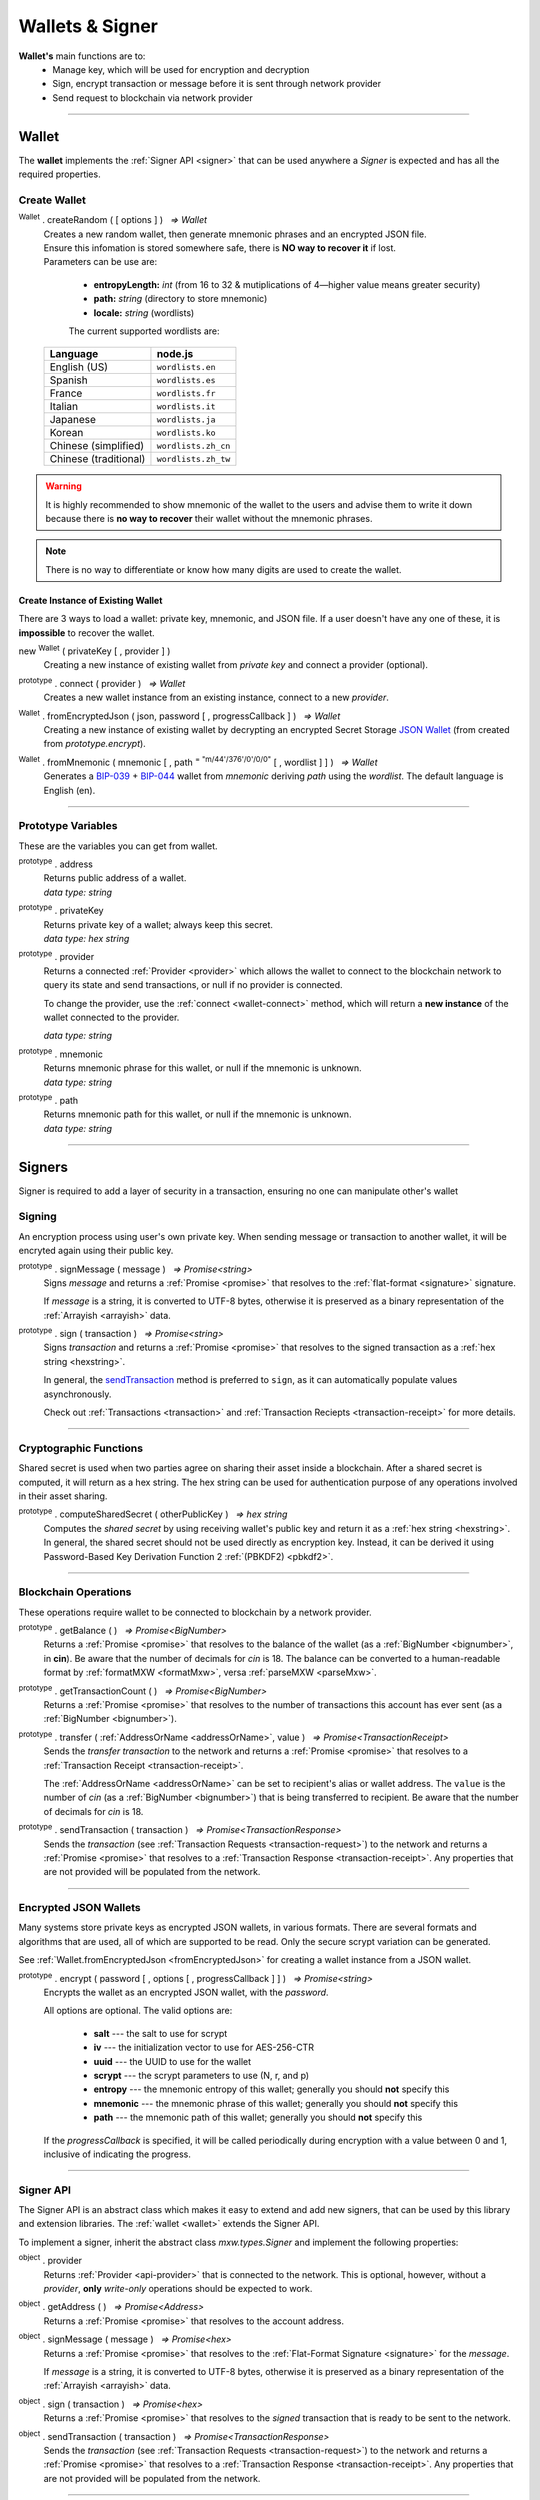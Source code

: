 .. |nbsp| unicode:: U+00A0 .. non-breaking space

.. _api-wallet:

****************
Wallets & Signer
****************

.. image:: ../docs/images/Wallet.jpg

**Wallet's** main functions are to:
 - Manage key, which will be used for encryption and decryption
 - Sign, encrypt transaction or message before it is sent through network provider
 - Send request to blockchain via network provider


-----

.. _wallet:

Wallet
######

The **wallet** implements the :ref:`Signer API <signer>` that can be used anywhere a *Signer*
is expected and has all the required properties.

Create Wallet
*************

:sup:`Wallet` . createRandom ( [ options ] ) |nbsp| `=> Wallet`
    | Creates a new random wallet, then generate mnemonic phrases and an encrypted JSON file.
    | Ensure this infomation is stored somewhere safe, there is **NO way to recover it** if lost. 


    | Parameters can be use are:
    
        - **entropyLength:** *int* (from 16 to 32 & mutiplications of 4—higher value means greater security)
        - **path:** *string* (directory to store mnemonic)
        - **locale:** *string* (wordlists)

        The current supported wordlists are:

    ===================== ===========================
    Language              node.js                    
    ===================== ===========================
    English (US)          ``wordlists.en`` 
    Spanish               ``wordlists.es``  
    France                ``wordlists.fr``        
    Italian               ``wordlists.it``           
    Japanese              ``wordlists.ja``           
    Korean                ``wordlists.ko``           
    Chinese (simplified)  ``wordlists.zh_cn``        
    Chinese (traditional) ``wordlists.zh_tw``        
    ===================== ===========================

.. warning:: 
        It is highly recommended to show mnemonic of the wallet to the users and advise them to write it down
        because there is **no way to recover** their wallet without the mnemonic phrases.

.. code-block:: javascript
    :caption: *create a new wallet using randomly generated private key*

    //By default, the wallet is created by 16 hexadecimal digits private key, 
    //and will generate mnemonic using wordlists.en
    let randomWallet = mxw.Wallet.createRandom();
    console.log("Address:", randomWallet.address);

    //expected result:
    //a random string, it will look something like this
    //mxw1duct5rv3wan3vpdk3ms6kgn0j8h905kqvccw4r

.. code-block:: javascript
    :caption: *create a new wallet randomly with specified private key length*

    // Create a wallet using 24 hexadecimal digits
    let randomWallet = mxw.Wallet.createRandom({
        entropyLength: 24
    });
    console.log("Address:", randomWallet.hexAddress);
    //expected result:
    //a random hexstring, it will looks something like this
    //0xd450137C0b463260F7Ef77177288De3976078129

.. code-block:: javascript
    :caption: *create a new wallet randomly and generate mnemonic using different wordlist*

    // Create a wallet and generate mnemonic using wordlists.zh
    let randomWallet = mxw.Wallet.createRandom({
        locale: mxw.wordlists.zh
    });
    console.log("Mnemonic:", randomWallet.mnemonic);
    //expected result:
    //Mnemonic: "followed by 12 random Chinese words"

.. note:: There is no way to differentiate or know how many digits are used to create the wallet.

Create Instance of Existing Wallet
==================================

There are 3 ways to load a wallet: private key, mnemonic, and JSON file. If a user doesn't have any
one of these, it is **impossible** to recover the wallet.

new :sup:`Wallet` ( privateKey [ , provider ] )
    Creating a new instance of existing wallet from *private key* and connect a provider (optional).

.. code-block:: javascript
    :caption: *load wallet using private key and connect to provider*

    //connect wallet to localnet
    let privateKey = "0x0123456789abcdef0123456789abcdef0123456789abcdef0123456789abcdef";
    let networkProvider = mxw.getDefaultProvider("localnet");
    let walletWithProvider = new mxw.Wallet(privateKey, provider);

.. _wallet-connect:

:sup:`prototype` . connect ( provider ) |nbsp| `=> Wallet`
    Creates a new wallet instance from an existing instance, connect to a new *provider*.

.. code-block:: javascript
    :caption: *load wallet using private key and connect to provider*

    //load wallet using private key
    let privateKey = "0x0123456789abcdef0123456789abcdef0123456789abcdef0123456789abcdef";
    let wallet = new mxw.Wallet(privateKey);

    // Connect the wallet to localnet
    let networkProvider = mxw.getDefaultProvider("localnet");
    wallet.connect(provider);

.. _fromEncryptedJson:

:sup:`Wallet` . fromEncryptedJson ( json, password [ , progressCallback ] ) |nbsp| `=> Wallet`
    Creating a new instance of existing wallet by decrypting an encrypted Secret Storage `JSON Wallet`_ (from created from *prototype.encrypt*).

.. code-block:: javascript
    :caption: *load wallet using an encrypted JSON*

    let data = {
        address: "mxw1x7tp9tt7mu0jm6qdmljgntvzzp53lrtndr7h8x",
        id: "0a462eb4-939d-4d05-acb1-f7827f758e3c",
        version: 3,
        Crypto: {
            cipher: "aes-128-ctr",
            cipherparams: {
                iv: "ff1e5fd9e71497a11e2923e7a2496bb9"
            },
            ciphertext: "6caeb28cf0687c9c84d5f02dab1afe3f27fb85483f90538ca59d299c5f2d426f",
            kdf: "scrypt",
            kdfparams: {
                salt: "8e8462bc7808066ba66d85fb85111906665b04b2320b5e7ac615d81e4f0641b5",
                n: 131072,
                dklen: 32,
                p: 1,
                r: 8
            },
            mac: "b7927c99583d62ec2426220fc5b65872aa89183227def48fd7b150b566c12142"
        },
        x-mxw: {
            client: "mxw-sdk",
            filename: "UTC--2019-07-25T16-24-39.0Z--mxw1x7tp9tt7mu0jm6qdmljgntvzzp53lrtndr7h8x",
            mnemonicCounter: "0de98c10a68756d8d7c51f4460f9d2cb",
            mnemonicCiphertext: "a31bb80eecb99a44eddbb53897e74f38",
            path: "m/44'/376'/0'/0/0",
            version: "0.1"
        }
    };

    let json = JSON.stringify(data);
    let password = "any strong password";

    mxw.Wallet.fromEncryptedJson(json, password).then((wallet) => {
        console.log("Wallet: " + wallet.address);
        // expected result:
        // mxw1x7tp9tt7mu0jm6qdmljgntvzzp53lrtndr7h8x
    });


:sup:`Wallet` . fromMnemonic ( mnemonic [ , path :sup:`= "m/44'/376'/0'/0/0"` [ , wordlist ] ] ) |nbsp| `=> Wallet`
    Generates a `BIP-039`_ + `BIP-044`_ wallet from *mnemonic* deriving *path* using
    the *wordlist*. The default language is English (en).

.. code-block:: javascript
    :caption: *load a wallet using mnemonic phrase*

    let mnemonic = "legal grain canyon open antenna flame destroy nature fall pistol mushroom stay";
    let mnemonicWallet = mxw.Wallet.fromMnemonic(mnemonic);
    console.log("mnemonicWallet: " + mnemonicWallet.address);
    // expected result:
    // mnemonicWallet: mxw1x7tp9tt7mu0jm6qdmljgntvzzp53lrtndr7h8x

    // Load the second account from a mnemonic
    let path = "m/44'/376'/1'/0/0";
    let secondMnemonicWallet = mxw.Wallet.fromMnemonic(mnemonic, path);
    console.log("secondMnemonicWallet: " + secondMnemonicWallet.address);
    // expected result:
    // secondMnemonicWallet: mxw1lgz72w89amz76vrnl3mgfj4p9jls7eggts0pag

    // Load using a non-english locale wordlist (the path "null" will use the default)
    let zhMnemonic = "手 农 勾 讲 嫂 蒋 借 棚 遗 没 紫 雾";
    let zhMnemonicWallet = mxw.Wallet.fromMnemonic(zhMnemonic, null, mxw.wordlists.zh);
    console.log("zhMnemonicWallet: " + zhMnemonicWallet.address);
    // expected result:
    // zhMnemonicWallet: mxw1j4yh2gfumy8d327n0uvztg9075fjzd59vxf9ae


-----

.. _addressOrName:

Prototype Variables
*******************
These are the variables you can get from wallet.

:sup:`prototype` . address
    | Returns public address of a wallet.
    | *data type: string*

:sup:`prototype` . privateKey
    | Returns private key of a wallet; always keep this secret.
    | *data type: hex string*

:sup:`prototype` . provider
    Returns a connected :ref:`Provider <provider>` which allows the wallet to
    connect to the blockchain network to query its state and send transactions, 
    or null if no provider is connected.

    To change the provider, use the :ref:`connect <wallet-connect>` method, which will return
    a **new instance** of the wallet connected to the provider.

    | *data type: string*

:sup:`prototype` . mnemonic
    | Returns mnemonic phrase for this wallet, or null if the mnemonic is unknown.
    | *data type: string*

:sup:`prototype` . path
    | Returns mnemonic path for this wallet, or null if the mnemonic is unknown.
    | *data type: string* 

-----

Signers
#######


Signer is required to add a layer of security in a transaction, ensuring no one can manipulate other's wallet 

Signing
*******
An encryption process using user's own private key. When sending message or transaction to
another wallet, it will be encryted again using their public key. 

:sup:`prototype` . signMessage ( message ) |nbsp| `=> Promise<string>`
    Signs *message* and returns a :ref:`Promise <promise>` that resolves to
    the :ref:`flat-format <signature>` signature.

    If *message* is a string, it is converted to UTF-8 bytes, otherwise it is
    preserved as a binary representation of the :ref:`Arrayish <arrayish>` data.

.. code-block:: javascript
    :caption: *sign text messages*

    let privateKey = "0xca250aeca008d36b4b4ff83709343c9e4c4ea461e5aa5fa51d57a0fe11eb045e";
    let wallet = new mxw.Wallet(privateKey);

    // Sign a text message
    return wallet.signMessage("Hello Blockchain!").then((signature) => {

        // Flat-format
        console.log(signature);
        // expected result:
        // 0xc49045d2fd3f591c86b1c35ed90315f6b42791401854c5164461946c8f5fea98
        //   0229683de3459716cd7d1e5f9502811766a5eaf9c96c64c1625aaad815cdc3741c

        // Expanded-format
        console.log(mxw.utils.splitSignature(signature));
        // expected result:
        // { 
        //     r: "0xc49045d2fd3f591c86b1c35ed90315f6b42791401854c5164461946c8f5fea98",
        //     s: "0x0229683de3459716cd7d1e5f9502811766a5eaf9c96c64c1625aaad815cdc374",
        //     v: 28,
        //     recoveryParam: 1
        // }
    });

.. code-block:: javascript
    :caption: *sign binary messages*

    let privateKey = "0xca250aeca008d36b4b4ff83709343c9e4c4ea461e5aa5fa51d57a0fe11eb045e";
    let wallet = new mxw.Wallet(privateKey);

    // The 66-character hex string MUST be converted to a 32-byte array first!
    let hash = "0x48656c6c6f20426c6f636b636861696e21";
    let binaryData = mxw.utils.arrayify(hash);

    wallet.signMessage(binaryData).then((signature) => {

        console.log(signature);
        // expected result:
        // "0xc49045d2fd3f591c86b1c35ed90315f6b42791401854c5164461946c8f5fea98
        //    0229683de3459716cd7d1e5f9502811766a5eaf9c96c64c1625aaad815cdc3741c

        let address = mxw.utils.verifyMessage(binaryData, signature);
        console.log(address);
        // expected result:
        // Should be equal to the signer's wallet address: mxw1x7tp9tt7mu0jm6qdmljgntvzzp53lrtndr7h8x
    });


:sup:`prototype` . sign ( transaction ) |nbsp| `=> Promise<string>`
    Signs *transaction* and returns a :ref:`Promise <promise>` that resolves to
    the signed transaction as a :ref:`hex string <hexstring>`.

    In general, the `sendTransaction`_ method is preferred to ``sign``, as it can automatically
    populate values asynchronously.

    Check out :ref:`Transactions <transaction>` and :ref:`Transaction Reciepts <transaction-receipt>` for more details.

.. code-block:: javascript
    :caption: *sign transactions*

    let privateKey = "0xca250aeca008d36b4b4ff83709343c9e4c4ea461e5aa5fa51d57a0fe11eb045e";
    let networkProvider = mxw.getDefaultProvider("localnet");
    let wallet = new mxw.Wallet(privateKey, provider);

    console.log(wallet.address);
    // expected result:
    // "mxw1x7tp9tt7mu0jm6qdmljgntvzzp53lrtndr7h8x"

    let amount = mxw.utils.parseMxw("1.0");

    // All properties are optional, except fee
    let transaction = {
        type: "cosmos-sdk/StdTx",
        value: {
            msg: [
                {
                    type: "mxw/MsgSend",
                    value: {
                        amount: [
                            {
                                amount: amount,
                                denom: "cin",
                            },
                        ],
                        from_address: wallet.address,
                        to_address: "mxw1j4yh2gfumy8d327n0uvztg9075fjzd59vxf9ae",
                    }
                }
            ],
            memo: "Hello Blockchain"
        },
        fee: provider.getTransactionFee("bank", "bank-send")
    };

    wallet.sign(transaction).then((signedTransaction) => {

        console.log(signedTransaction);
        // Should be Base64 encoded string

        provider.sendTransaction(signedTransaction).then((tx) => {

            console.log(tx);
            // Should be transaction response with transaction hash value

            // Query transaction receipt by transaction hash
            provider.waitForTransaction(tx.hash).then((receipt) => {

                console.log(receipt.status);
                //expected result:
                //1 (means success)
            });
        });
    });


-----

Cryptographic Functions
***********************

Shared secret is used when two parties agree on sharing their asset inside a blockchain.
After a shared secret is computed, it will return as a hex string. The hex string can be used for 
authentication purpose of any operations involved in their asset sharing.

:sup:`prototype` . computeSharedSecret ( otherPublicKey ) |nbsp| `=> hex string`
    Computes the *shared secret* by using receiving wallet's public key and return it as a :ref:`hex string <hexstring>`.
    In general, the shared secret should not be used directly as encryption key. Instead, it can be derived it using 
    Password-Based Key Derivation Function 2 :ref:`(PBKDF2) <pbkdf2>`.

.. code-block:: javascript
    :caption: compute shared secret using sender's own private key and receiving wallet's public key

    let wallet = mxw.Wallet.createRandom();
    let otherWallet = mxw.Wallet.createRandom();
    console.log(wallet.computeSharedSecret(otherWallet.publicKey));
    //expected result:
    //a hex string, something like this
    //0xcdfa6c550d930fa45b9f938a96a3b76c90e1f90fed7ffd8bbcc6dbd566316e88
    
-----

Blockchain Operations
*********************

These operations require wallet to be connected to blockchain by a network provider.

:sup:`prototype` . getBalance ( ) |nbsp| `=> Promise<BigNumber>`
    Returns a :ref:`Promise <promise>` that resolves to the balance of the wallet (as a :ref:`BigNumber <bignumber>`,
    in **cin**). Be aware that the number of decimals for *cin* is 18.
    The balance can be converted to a human-readable format by :ref:`formatMXW <formatMxw>`, versa :ref:`parseMXW <parseMxw>`.

.. code-block:: javascript
    :caption: check wallet balance

        let networkProvider = mxw.getDefaultProvider("localnet");
        let privateKey = "0x0000000000000000000000000000000000000000000000000000000000000001";
        let wallet = new mxw.Wallet(privateKey,provider);
        wallet.getBalance().then((balance)=>{
            console.log(mxw.utils.formatMxw("Wallet balance: " + balance));
        });
        // Expected result
        // Wallet balance: 0.0

:sup:`prototype` . getTransactionCount ( ) |nbsp| `=> Promise<BigNumber>`
    Returns a :ref:`Promise <promise>` that resolves to the number of transactions
    this account has ever sent (as a :ref:`BigNumber <bignumber>`).

.. code-block:: javascript
    :caption: *query the network*

    // We require a provider to query the network
    let networkProvider = mxw.getDefaultProvider("localnet");

    let privateKey = "0x0123456789abcdef0123456789abcdef0123456789abcdef0123456789abcdef";
    let wallet = new mxw.Wallet(privateKey, provider);

    wallet.getBalance().then((balance) => {
        console.log("Balance: " + mxw.utils.formatMxw(balance));
        //expected result:
        //Balance: 0.0
    });

    wallet.getTransactionCount().then((nonce) => {
        console.log("Transaction Count: " + mxw.utils.formatMxw(nonce));
        //expected result:
        //Transaction Count: 0.0
    });

:sup:`prototype` . transfer ( :ref:`AddressOrName <addressOrName>`, value ) |nbsp| `=> Promise<TransactionReceipt>`
    Sends the *transfer transaction* to the network and returns a :ref:`Promise <promise>` that resolves to a
    :ref:`Transaction Receipt <transaction-receipt>`.

    The :ref:`AddressOrName <addressOrName>` can be set to recipient's alias or wallet address. The ``value`` is the number of *cin*
    (as a :ref:`BigNumber <bignumber>`) that is being transferred to recipient. Be aware that the number of decimals for *cin*
    is 18.

.. code-block:: javascript
    :caption: *transfer MXW*

    // We require a provider to send transactions
    let networkProvider = mxw.getDefaultProvider("localnet");

    let privateKey = "0x0123456789abcdef0123456789abcdef0123456789abcdef0123456789abcdef";
    let wallet = new mxw.Wallet(privateKey, provider);

    let to = "mxw1j4yh2gfumy8d327n0uvztg9075fjzd59vxf9ae";
    // ... or supports alias names
    // to: "jeansoon",

    let amount = mxw.utils.parseMxw("1.0");
    // We must pass in the amount as cin (1 MXW = 1e18 cin), so we
    // use this convenient function to convert MXW to cin.

    wallet.transfer(to, amount).then((receipt) => {
         console.log(receipt.status);
        //expected result:
        //1 (means success)
    });

.. _sendTransaction:

:sup:`prototype` . sendTransaction ( transaction ) |nbsp| `=> Promise<TransactionResponse>`
    Sends the *transaction* (see :ref:`Transaction Requests <transaction-request>`) to
    the network and returns a :ref:`Promise <promise>` that resolves to a
    :ref:`Transaction Response <transaction-receipt>`. Any properties that are not
    provided will be populated from the network.



-----

Encrypted JSON Wallets
**********************

Many systems store private keys as encrypted JSON wallets, in various formats. There are several
formats and algorithms that are used, all of which are supported to be read.
Only the secure scrypt variation can be generated.

See :ref:`Wallet.fromEncryptedJson <fromEncryptedJson>` for creating a
wallet instance from a JSON wallet.

:sup:`prototype` . encrypt ( password [ , options [ , progressCallback ] ] ) |nbsp| `=> Promise<string>`
    Encrypts the wallet as an encrypted JSON wallet, with the *password*.

    All options are optional. The valid options are:

        - **salt** --- the salt to use for scrypt
        - **iv** --- the initialization vector to use for AES-256-CTR
        - **uuid** --- the UUID to use for the wallet
        - **scrypt** --- the scrypt parameters to use (N, r, and p)
        - **entropy** --- the mnemonic entropy of this wallet; generally you should **not** specify this
        - **mnemonic** --- the mnemonic phrase of this wallet; generally you should **not** specify this
        - **path** --- the mnemonic path of this wallet; generally you should **not** specify this

    If the *progressCallback* is specified, it will be called periodically during
    encryption with a value between 0 and 1, inclusive of indicating the progress.


.. code-block:: javascript
    :caption: *encrypt a wallet as an encrypted JSON wallet*

    let password = "any strong password";

    function callback(progress) {
        console.log("Encrypting: " + parseInt(progress * 100) + "% complete");
    }

    return wallet.encrypt(password, callback).then((json) => {
        console.log(json);
        // expected result:
        // an encrypted wallet JSON.
        return mxw.Wallet.fromEncryptedJson(json, password).then((decryptedWallet)=>{
            console.log(decryptedWallet);
            // expected result:
            // a decrypted wallet object.
        });
    });


-----

.. _signer:

Signer API
**********

The Signer API is an abstract class which makes it easy to extend and add new signers,
that can be used by this library and extension libraries. The :ref:`wallet <wallet>`
extends the Signer API.

To implement a signer, inherit the abstract class *mxw.types.Signer* and implement
the following properties:

:sup:`object` . provider
    Returns :ref:`Provider <api-provider>` that is connected to the network. This is optional, however,
    without a *provider*, **only** *write-only* operations should be expected to work.

:sup:`object` . getAddress ( ) |nbsp| `=> Promise<Address>`
    Returns a :ref:`Promise <promise>` that resolves to the account address.

:sup:`object` . signMessage ( message ) |nbsp| `=> Promise<hex>`
    Returns a :ref:`Promise <promise>` that resolves to the :ref:`Flat-Format Signature <signature>`
    for the *message*.

    If *message* is a string, it is converted to UTF-8 bytes, otherwise it is
    preserved as a binary representation of the :ref:`Arrayish <arrayish>` data.

:sup:`object` . sign ( transaction ) |nbsp| `=> Promise<hex>`
    Returns a :ref:`Promise <promise>` that resolves to the *signed* transaction that is ready to be sent to the network.

:sup:`object` . sendTransaction ( transaction ) |nbsp| `=> Promise<TransactionResponse>`
    Sends the *transaction* (see :ref:`Transaction Requests <transaction-request>`) to
    the network and returns a :ref:`Promise <promise>` that resolves to a
    :ref:`Transaction Response <transaction-receipt>`. Any properties that are not
    provided will be populated from the network.

-----


.. _BIP-039: https://github.com/bitcoin/bips/blob/master/bip-0039.mediawiki
.. _BIP-044: https://github.com/bitcoin/bips/blob/master/bip-0044.mediawiki
.. _JSON Wallet: https://medium.com/@julien.maffre/what-is-an-ethereum-keystore-file-86c8c5917b97
.. EOF